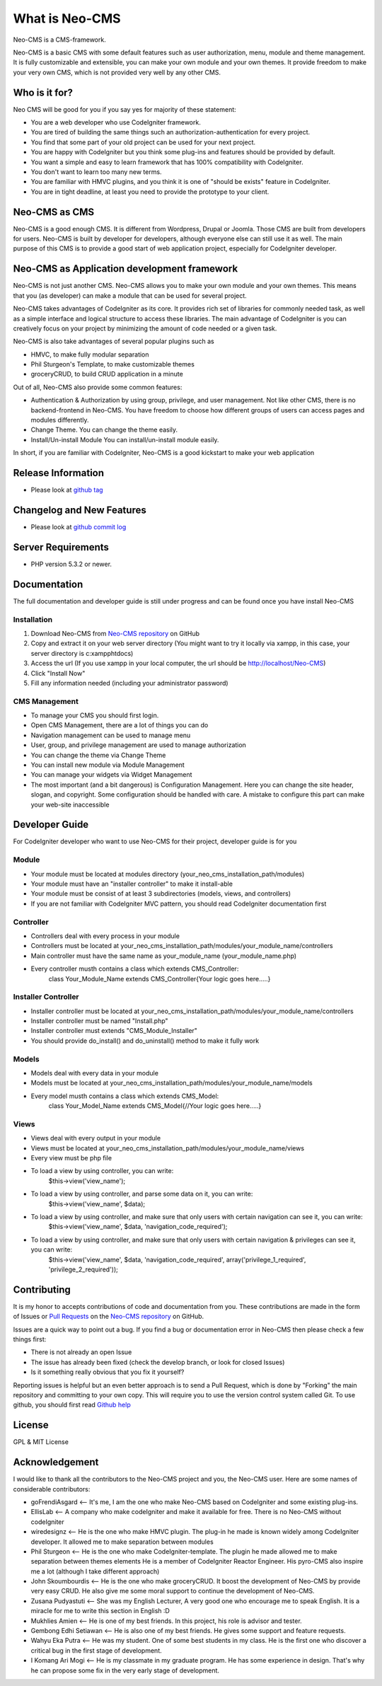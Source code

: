 ###################
What is Neo-CMS
###################

Neo-CMS is a CMS-framework.

Neo-CMS is a basic CMS with some default features such as user authorization, menu, module and theme management.
It is fully customizable and extensible, you can make your own module and your own themes. 
It provide freedom to make your very own CMS, which is not provided very well by any other CMS.

***************
Who is it for?
***************

Neo CMS will be good for you if you say yes for majority of these statement:

* You are a web developer who use CodeIgniter framework.
* You are tired of building the same things such an authorization-authentication for every project.
* You find that some part of your old project can be used for your next project.
* You are happy with CodeIgniter but you think some plug-ins and features should be provided by default.
* You want a simple and easy to learn framework that has 100% compatibility with CodeIgniter.
* You don't want to learn too many new terms.
* You are familiar with HMVC plugins, and you think it is one of "should be exists" feature in CodeIgniter.
* You are in tight deadline, at least you need to provide the prototype to your client.

**************
Neo-CMS as CMS
**************
Neo-CMS is a good enough CMS. It is different from Wordpress, Drupal or Joomla. Those CMS are built from developers for users. 
Neo-CMS is built by developer for developers, although everyone else can still use it as well.
The main purpose of this CMS is to provide a good start of web application project, especially for CodeIgniter developer.

********************************************
Neo-CMS as Application development framework
********************************************
Neo-CMS is not just another CMS. Neo-CMS allows you to make your own module and your own themes.
This means that you (as developer) can make a module that can be used for several project.

Neo-CMS takes advantages of CodeIgniter as its core. 
It provides rich set of libraries for commonly needed task, 
as well as a simple interface and logical structure to access these libraries.
The main advantage of CodeIgniter is you can creatively focus on your project 
by minimizing the amount of code needed or a given task.

Neo-CMS is also take advantages of several popular plugins such as

* HMVC, to make fully modular separation
* Phil Sturgeon's Template, to make customizable themes
* groceryCRUD, to build CRUD application in a minute

Out of all, Neo-CMS also provide some common features:

* Authentication & Authorization by using group, privilege, and user management.
  Not like other CMS, there is no backend-frontend in Neo-CMS. 
  You have freedom to choose how different groups of users can access pages and modules differently.
* Change Theme.
  You can change the theme easily.
* Install/Un-install Module
  You can install/un-install module easily.

In short, if you are familiar with CodeIgniter, Neo-CMS is a good kickstart to make your web application

*******************
Release Information
*******************
- Please look at `github tag <https://github.com/goFrendiAsgard/Neo-CMS/tags>`_


**************************
Changelog and New Features
**************************
- Please look at `github commit log <https://github.com/goFrendiAsgard/Neo-CMS/commits>`_


*******************
Server Requirements
*******************

-  PHP version 5.3.2 or newer.

*************
Documentation
*************
The full documentation and developer guide is still under progress and can be found once you have install Neo-CMS

Installation
============

#. Download Neo-CMS from `Neo-CMS repository <https://github.com/goFrendiAsgard/Neo-CMS>`_ on GitHub
#. Copy and extract it on your web server directory (You might want to try it locally via xampp, in this case, your server directory is c:\xampp\htdocs)
#. Access the url (If you use xampp in your local computer, the url should be http://localhost/Neo-CMS)
#. Click "Install Now"
#. Fill any information needed (including your administrator password)

CMS Management
==============

* To manage your CMS you should first login.
* Open CMS Management, there are a lot of things you can do
* Navigation management can be used to manage menu
* User, group, and privilege management are used to manage authorization
* You can change the theme via Change Theme
* You can install new module via Module Management
* You can manage your widgets via Widget Management
* The most important (and a bit dangerous) is Configuration Management. Here you can
  change the site header, slogan, and copyright. Some configuration should be handled with care.
  A mistake to configure this part can make your web-site inaccessible

***************
Developer Guide
***************

For CodeIgniter developer who want to use Neo-CMS for their project, developer guide is for you

Module
======

* Your module must be located at modules directory (your_neo_cms_installation_path/modules)
* Your module must have an "installer controller" to make it install-able
* Your module must be consist of at least 3 subdirectories (models, views, and controllers)
* If you are not familiar with CodeIgniter MVC pattern, you should read CodeIgniter documentation first

Controller
==========
* Controllers deal with every process in your module
* Controllers must be located at your_neo_cms_installation_path/modules/your_module_name/controllers
* Main controller must have the same name as your_module_name (your_module_name.php)
* Every controller musth contains a class which extends CMS_Controller:
    class Your_Module_Name extends CMS_Controller{Your logic goes here.....}

Installer Controller
====================
* Installer controller must be located at your_neo_cms_installation_path/modules/your_module_name/controllers
* Installer controller must be named "Install.php"
* Installer controller must extends "CMS_Module_Installer"
* You should provide do_install() and do_uninstall() method to make it fully work

Models
==========
* Models deal with every data in your module
* Models must be located at your_neo_cms_installation_path/modules/your_module_name/models
* Every model musth contains a class which extends CMS_Model:
    class Your_Model_Name extends CMS_Model{//Your logic goes here.....}

Views
==========
* Views deal with every output in your module
* Views must be located at your_neo_cms_installation_path/modules/your_module_name/views
* Every view must be php file
* To load a view by using controller, you can write:
    $this->view('view_name');
* To load a view by using controller, and parse some data on it, you can write:
    $this->view('view_name', $data);
* To load a view by using controller, and make sure that only users with certain navigation can see it, you can write:
    $this->view('view_name', $data, 'navigation_code_required');
* To load a view by using controller, and make sure that only users with certain navigation & privileges can see it, you can write:
    $this->view('view_name', $data, 'navigation_code_required', array('privilege_1_required', 'privilege_2_required'));


************
Contributing
************

It is my honor to accepts contributions of code and documentation from you. 
These contributions are made in the form
of Issues or `Pull Requests <http://help.github.com/send-pull-requests/>`_ on
the `Neo-CMS repository <https://github.com/goFrendiAsgard/Neo-CMS>`_ on GitHub.

Issues are a quick way to point out a bug. If you find a bug or documentation
error in Neo-CMS then please check a few things first:

- There is not already an open Issue
- The issue has already been fixed (check the develop branch, or look for
  closed Issues)
- Is it something really obvious that you fix it yourself?

Reporting issues is helpful but an even better approach is to send a Pull
Request, which is done by "Forking" the main repository and committing to your
own copy. This will require you to use the version control system called Git.
To use github, you should first read `Github help <http://help.github.com/>`_

*******
License
*******

GPL & MIT License


***************
Acknowledgement
***************

I would like to thank all the contributors to the Neo-CMS project and you, the Neo-CMS user.
Here are some names of considerable contributors:

* goFrendiAsgard <-- It's me, I am the one who make Neo-CMS based on CodeIgniter and some existing plug-ins.
* EllisLab <-- A company who make codeIgniter and make it available for free. 
  There is no Neo-CMS without codeIgniter
* wiredesignz <-- He is the one who make HMVC plugin. 
  The plug-in he made is known widely among CodeIgniter developer. 
  It allowed me to make separation between modules
* Phil Sturgeon <-- He is the one who make CodeIgniter-template. 
  The plugin he made allowed me to make separation between themes elements
  He is a member of CodeIgniter Reactor Engineer. His pyro-CMS also inspire me a lot (although I take different approach)   
* John Skoumbourdis <-- He is the one who make groceryCRUD. 
  It boost the development of Neo-CMS by provide very easy CRUD. 
  He also give me some moral support to continue the development of Neo-CMS.
* Zusana Pudyastuti <-- She was my English Lecturer, A very good one who encourage me to speak English.
  It is a miracle for me to write this section in English :D
* Mukhlies Amien <-- He is one of my best friends. In this project, his role is advisor and tester.
* Gembong Edhi Setiawan <-- He is also one of my best friends. He gives some support and feature requests.
* Wahyu Eka Putra <-- He was my student. One of some best students in my class. 
  He is the first one who discover a critical bug in the first stage of development.
* I Komang Ari Mogi <-- He is my classmate in my graduate program. He has some experience in design. 
  That's why he can propose some fix in the very early stage of development. 